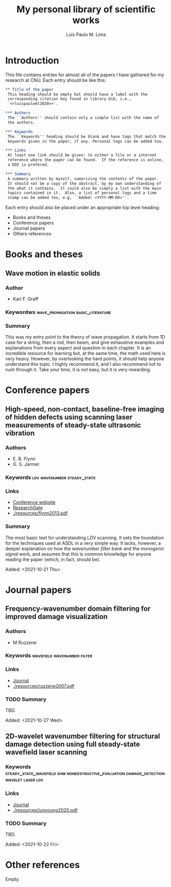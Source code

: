 #+TITLE: My personal library of scientific works
#+AUTHOR: Luis Paulo M. Lima

* Introduction
This file contains entries for almost all of the papers I have
gathered for my research at CNU.  Each entry should be like this:

#+begin_src org
  ,** Title of the paper
   This heading should be empty but should have a label with the
   corresponding citation key found in library.bib, i.e.,
   `<<luispauloml2020>>`.

  ,*** Authors
   The ``Authors'' should contain only a simple list with the name of
   the authors.

  ,*** Keywords
   The ``Keywords'' heading should be blank and have tags that match the
   keywords given in the paper, if any. Personal tags can be added too.

  ,*** Links
   At least one link should be given: to either a file or a internet
   reference where the paper can be found.  If the reference is online,
   a DOI is prefered.

  ,*** Summary
   A summary written by myself, sumarizing the contents of the paper.
   It should not be a copy of the abstract, by my own understanding of
   the what it contains.  It could also be simply a list with the main
   topics contained in it.  Also, a list of personal tags and a time
   stamp can be added too, e.g, ``Added: <YYYY-MM-DD>''.
#+end_src

Each entry should also be placed under an appropriate top level
heading:
 - Books and theses
 - Conference papers
 - Journal papers
 - Others references

* Books and theses

** Wave motion in elastic solids
<<graff1975>>
*** Author
    - Karl F. Graff
*** Keywordws                             :wave_propagation:basic_literature:
*** Summary
    This was my entry point to the theory of wave propagation.  It
    starts from 1D case for a string, then a rod, then beam, and give
    exhaustive examples and explanations from every aspect and
    question in each chapter.  It is an incredible resource for
    learning but, at the same time, the math used here is very heavy.
    However, by overlooking the hard points, it should help anyone
    understand this topic.  I highly recommend it, and I also
    recommend not to rush through it.  Take your time, it is not easy,
    but it is very rewarding.

* Conference papers

** High-speed, non-contact, baseline-free imaging of hidden defects using scanning laser measurements of steady-state ultrasonic vibration
<<flynn2013>>
*** Authors
    - E. B. Flynn
    - G. S. Jarmer
*** Keywords                                    :ldv:wavenumber:steady_state:
*** Links
    - [[https://www.dpi-proceedings.com/index.php/shm2013/article/view/22912][Conference website]]
    - [[https://www.researchgate.net/publication/259102704_High-Speed_Non-Contact_Baseline-Free_Imaging_of_Hiddden_Defects_Using_Scanning_Laser_Measurements_of_Steady-State_Ultrasonic_Vibration][ResearchGate]]
    - [[./resources/flynn2013.pdf]]
*** Summary
    The most basic text for understanding LDV scanning.  It sets the
    foundation for the techniques used at ASDL in a very simple way.
    It lacks, however, a deeper explanation on how the /wavenumber
    filter bank/ and the /monogenic signal/ work, and assumes that
    this is common knowledge for anyone reading the paper (which, in
    fact, should be).

    Added: <2021-10-21 Thu>

* Journal papers

** Frequency-wavenumber domain filtering for improved damage visualization
<<ruzzene2007>>
*** Authors
 - M Ruzzene
*** Keywords                                    :wavefield:wavenumber:filter:
*** Links
    - [[https://doi.org/10.1063/1.2718150][Journal]]
    - [[./resources/ruzzene2007.pdf]]
*** TODO Summary
    TBD.

    Added: <2021-10-27 Wed>


** 2D-wavelet wavenumber filtering for structural damage detection using full steady-state wavefield laser scanning
<<junyoung2020>>
*** Keywords :steady_state_wavefield:shm:nondestructive_evaluation:damage_detection:wavelet:laser:ldv:
*** Links
    - [[https://doi.org/10.1016/j.ndteint.2020.102343][Journal]]
    - [[./resources/junyoung2020.pdf]]
*** TODO Summary
    TBD.

    Added: <2021-10-22 Fri>

* Other references
  Empty.
